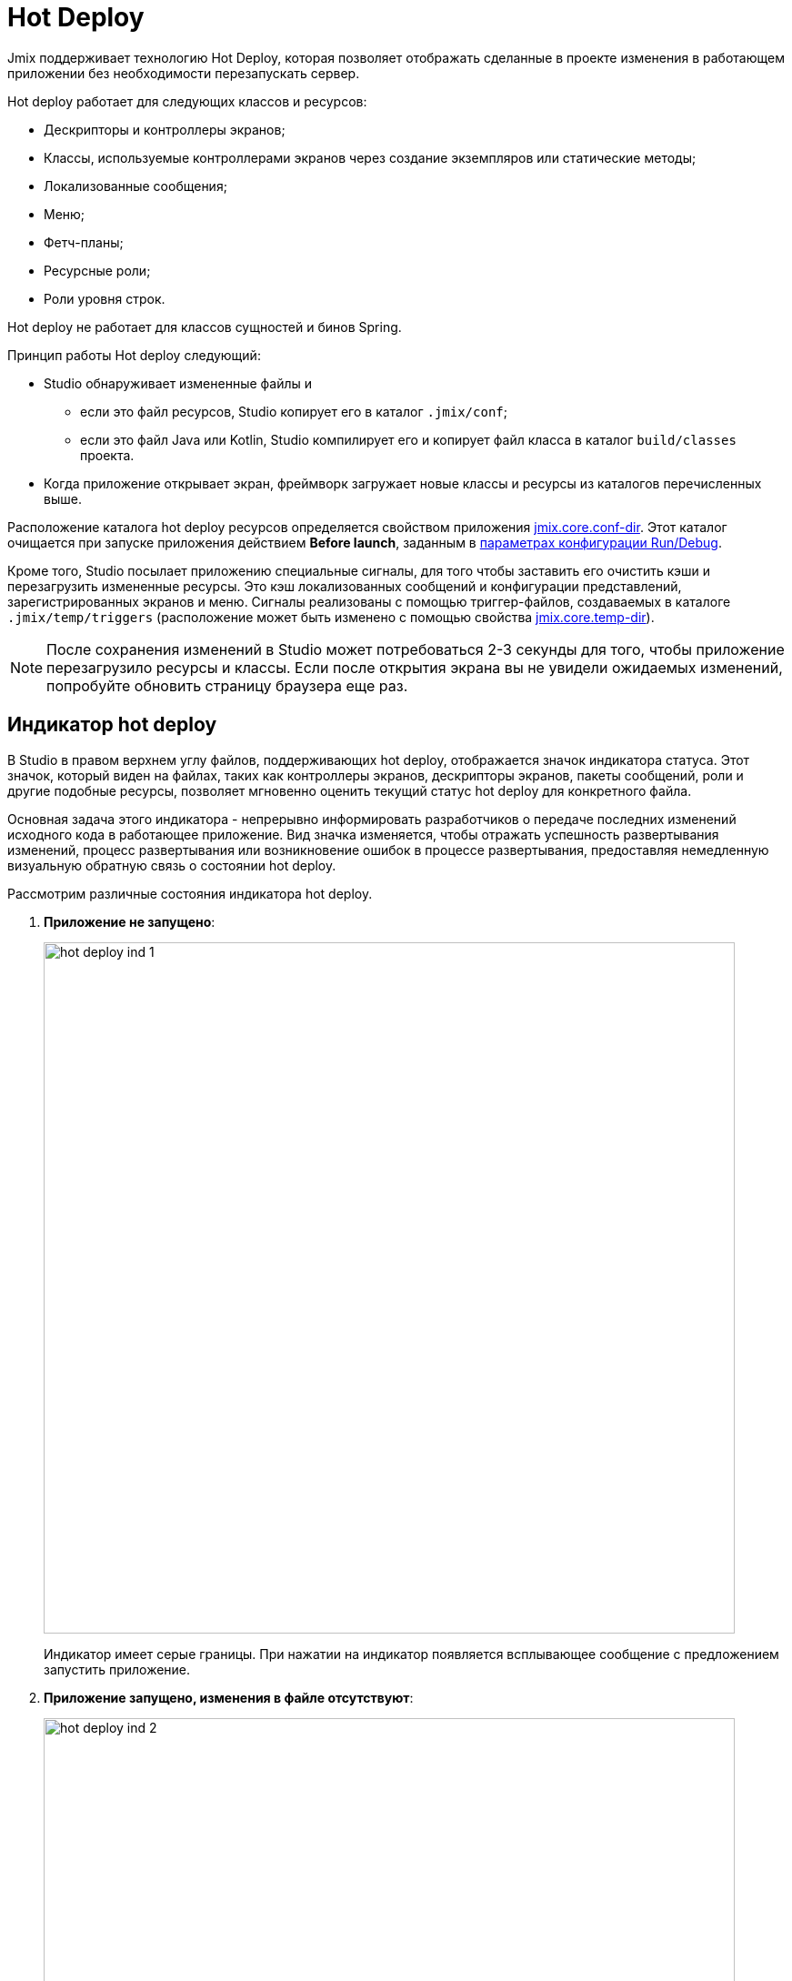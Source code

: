 = Hot Deploy

Jmix поддерживает технологию Hot Deploy, которая позволяет отображать сделанные в проекте изменения в работающем приложении без необходимости перезапускать сервер.

Hot deploy работает для следующих классов и ресурсов:

* Дескрипторы и контроллеры экранов;
* Классы, используемые контроллерами экранов через создание экземпляров или статические методы;
* Локализованные сообщения;
* Меню;
* Фетч-планы;
* Ресурсные роли;
* Роли уровня строк.

Hot deploy не работает для классов сущностей и бинов Spring.

Принцип работы Hot deploy следующий:

* Studio обнаруживает измененные файлы и
** если это файл ресурсов, Studio копирует его в каталог `.jmix/conf`;
** если это файл Java или Kotlin, Studio компилирует его и копирует файл класса в каталог `build/classes` проекта.
* Когда приложение открывает экран, фреймворк загружает новые классы и ресурсы из каталогов перечисленных выше.

Расположение каталога hot deploy ресурсов определяется свойством приложения xref:ROOT:app-properties.adoc#jmix.core.conf-dir[jmix.core.conf-dir]. Этот каталог очищается при запуске приложения действием *Before launch*, заданным в xref:studio:project.adoc#run-debug-configuration-settings[параметрах конфигурации Run/Debug].

Кроме того, Studio посылает приложению специальные сигналы, для того чтобы заставить его очистить кэши и перезагрузить измененные ресурсы. Это кэш локализованных сообщений и конфигурации представлений, зарегистрированных экранов и меню. Сигналы реализованы с помощью триггер-файлов, создаваемых в каталоге `.jmix/temp/triggers` (расположение может быть изменено с помощью свойства xref:ROOT:app-properties.adoc#jmix.core.temp-dir[jmix.core.temp-dir]).

NOTE: После сохранения изменений в Studio может потребоваться 2-3 секунды для того, чтобы приложение перезагрузило ресурсы и классы. Если после открытия экрана вы не увидели ожидаемых изменений, попробуйте обновить страницу браузера еще раз.

[[indicator]]
== Индикатор hot deploy

В Studio в правом верхнем углу файлов, поддерживающих hot deploy, отображается значок индикатора статуса. Этот значок, который виден на файлах, таких как контроллеры экранов, дескрипторы экранов, пакеты сообщений, роли и другие подобные ресурсы, позволяет мгновенно оценить текущий статус hot deploy для конкретного файла.

Основная задача этого индикатора - непрерывно информировать разработчиков о передаче последних изменений исходного кода в работающее приложение. Вид значка изменяется, чтобы отражать успешность развертывания изменений, процесс развертывания или возникновение ошибок в процессе развертывания, предоставляя немедленную визуальную обратную связь о состоянии hot deploy.

Рассмотрим различные состояния индикатора hot deploy.

. *Приложение не запущено*:
+
image::hot-deploy-ind-1.png[align="center",width="760"]
+
Индикатор имеет серые границы. При нажатии на индикатор появляется всплывающее сообщение с предложением запустить приложение.

. *Приложение запущено, изменения в файле отсутствуют*:
+
image::hot-deploy-ind-2.png[align="center",width="760"]
+
Индикатор имеет зеленые границы. При нажатии на индикатор появляется всплывающее сообщение, указывающее, что hot deploy для файла еще не выполнялся.

. *Файл изменен, hot deploy доступен*: Индикатор становится полностью зеленым. При нажатии на индикатор появляется всплывающее сообщение с предложением запустить hot deploy.
+
image::hot-deploy-ind-3.png[align="center",width="760"]
+
После запуска hot deploy индикатор остается полностью зеленым, а во всплывающем сообщении отображается время последнего hot deploy:
+
image::hot-deploy-ind-4.png[align="center",width="333"]

. *Hot deploy не удался*: Индикатор становится красным, указывая на то, что hot deploy не удался из-за ошибки компиляции или другой проблемы.
+
image::hot-deploy-ind-5.png[align="center",width="760"]